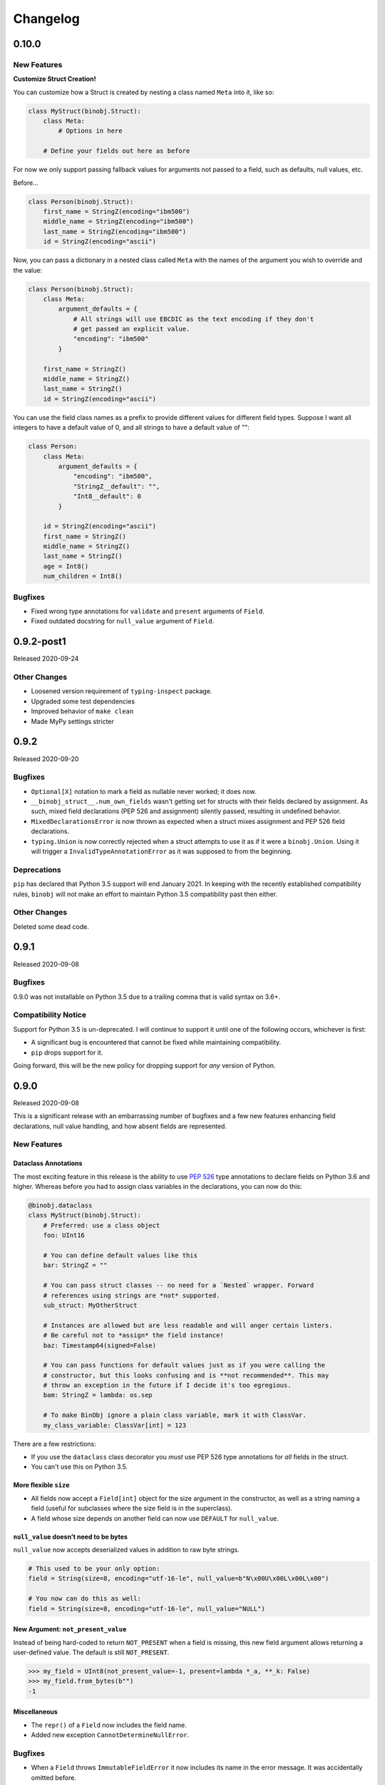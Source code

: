 Changelog
=========

0.10.0
------

New Features
~~~~~~~~~~~~

**Customize Struct Creation!**

You can customize how a Struct is created by nesting a class named ``Meta`` into it,
like so:

.. code-block:: python

    class MyStruct(binobj.Struct):
        class Meta:
            # Options in here

        # Define your fields out here as before

For now we only support passing fallback values for arguments not passed to a field,
such as defaults, null values, etc.

Before...

.. code-block:: python

    class Person(binobj.Struct):
        first_name = StringZ(encoding="ibm500")
        middle_name = StringZ(encoding="ibm500")
        last_name = StringZ(encoding="ibm500")
        id = StringZ(encoding="ascii")

Now, you can pass a dictionary in a nested class called ``Meta`` with the names of the
argument you wish to override and the value:

.. code-block:: python

    class Person(binobj.Struct):
        class Meta:
            argument_defaults = {
                # All strings will use EBCDIC as the text encoding if they don't
                # get passed an explicit value.
                "encoding": "ibm500"
            }

        first_name = StringZ()
        middle_name = StringZ()
        last_name = StringZ()
        id = StringZ(encoding="ascii")

You can use the field class names as a prefix to provide different values for different
field types. Suppose I want all integers to have a default value of 0, and all strings
to have a default value of "":

.. code-block:: python

    class Person:
        class Meta:
            argument_defaults = {
                "encoding": "ibm500",
                "StringZ__default": "",
                "Int8__default": 0
            }

        id = StringZ(encoding="ascii")
        first_name = StringZ()
        middle_name = StringZ()
        last_name = StringZ()
        age = Int8()
        num_children = Int8()

Bugfixes
~~~~~~~~

* Fixed wrong type annotations for ``validate`` and ``present`` arguments of ``Field``.
* Fixed outdated docstring for ``null_value`` argument of ``Field``.

0.9.2-post1
-----------

Released 2020-09-24

Other Changes
~~~~~~~~~~~~~

* Loosened version requirement of ``typing-inspect`` package.
* Upgraded some test dependencies
* Improved behavior of ``make clean``
* Made MyPy settings stricter

0.9.2
-----

Released 2020-09-20

Bugfixes
~~~~~~~~

* ``Optional[X]`` notation to mark a field as nullable never worked; it does now.
* ``__binobj_struct__.num_own_fields`` wasn't getting set for structs with their
  fields declared by assignment. As such, mixed field declarations (PEP 526 and
  assignment) silently passed, resulting in undefined behavior.
* ``MixedDeclarationsError`` is now thrown as expected when a struct mixes
  assignment and PEP 526 field declarations.
* ``typing.Union`` is now correctly rejected when a struct attempts to use it
  as if it were a ``binobj.Union``. Using it will trigger a
  ``InvalidTypeAnnotationError`` as it was supposed to from the beginning.

Deprecations
~~~~~~~~~~~~

``pip`` has declared that Python 3.5 support will end January 2021. In keeping
with the recently established compatibility rules, ``binobj`` will not make an
effort to maintain Python 3.5 compatibility past then either.

Other Changes
~~~~~~~~~~~~~

Deleted some dead code.


0.9.1
-----

Released 2020-09-08

Bugfixes
~~~~~~~~

0.9.0 was not installable on Python 3.5 due to a trailing comma that is valid
syntax on 3.6+.

Compatibility Notice
~~~~~~~~~~~~~~~~~~~~

Support for Python 3.5 is un-deprecated. I will continue to support it until one
of the following occurs, whichever is first:

* A significant bug is encountered that cannot be fixed while maintaining
  compatibility.
* ``pip`` drops support for it.

Going forward, this will be the new policy for dropping support for *any* version
of Python.

0.9.0
-----

Released 2020-09-08

This is a significant release with an embarrassing number of bugfixes and a few
new features enhancing field declarations, null value handling, and how absent
fields are represented.

New Features
~~~~~~~~~~~~

Dataclass Annotations
^^^^^^^^^^^^^^^^^^^^^

The most exciting feature in this release is the ability to use `PEP 526`_ type
annotations to declare fields on Python 3.6 and higher. Whereas before you had
to assign class variables in the declarations, you can now do this:

.. code-block:: python

    @binobj.dataclass
    class MyStruct(binobj.Struct):
        # Preferred: use a class object
        foo: UInt16

        # You can define default values like this
        bar: StringZ = ""

        # You can pass struct classes -- no need for a `Nested` wrapper. Forward
        # references using strings are *not* supported.
        sub_struct: MyOtherStruct

        # Instances are allowed but are less readable and will anger certain linters.
        # Be careful not to *assign* the field instance!
        baz: Timestamp64(signed=False)

        # You can pass functions for default values just as if you were calling the
        # constructor, but this looks confusing and is **not recommended**. This may
        # throw an exception in the future if I decide it's too egregious.
        bam: StringZ = lambda: os.sep

        # To make BinObj ignore a plain class variable, mark it with ClassVar.
        my_class_variable: ClassVar[int] = 123

There are a few restrictions:

* If you use the ``dataclass`` class decorator you *must* use PEP 526 type
  annotations for *all* fields in the struct.
* You can't use this on Python 3.5.

.. _PEP 526: https://www.python.org/dev/peps/pep-0526/


More flexible ``size``
^^^^^^^^^^^^^^^^^^^^^^

* All fields now accept a ``Field[int]`` object for the size argument in the
  constructor, as well as a string naming a field (useful for subclasses where
  the size field is in the superclass).
* A field whose size depends on another field can now use ``DEFAULT`` for ``null_value``.

``null_value`` doesn't need to be bytes
^^^^^^^^^^^^^^^^^^^^^^^^^^^^^^^^^^^^^^^

``null_value`` now accepts deserialized values in addition to raw byte strings.

.. code-block:: python

    # This used to be your only option:
    field = String(size=8, encoding="utf-16-le", null_value=b"N\x00U\x00L\x00L\x00")

    # You now can do this as well:
    field = String(size=8, encoding="utf-16-le", null_value="NULL")

New Argument: ``not_present_value``
^^^^^^^^^^^^^^^^^^^^^^^^^^^^^^^^^^^

Instead of being hard-coded to return ``NOT_PRESENT`` when a field is missing,
this new field argument allows returning a user-defined value. The default is
still ``NOT_PRESENT``.

.. code-block::

    >>> my_field = UInt8(not_present_value=-1, present=lambda *_a, **_k: False)
    >>> my_field.from_bytes(b"")
    -1

Miscellaneous
^^^^^^^^^^^^^

* The ``repr()`` of a ``Field`` now includes the field name.
* Added new exception ``CannotDetermineNullError``.

Bugfixes
~~~~~~~~

* When a ``Field`` throws ``ImmutableFieldError`` it now includes its name in the
  error message. It was accidentally omitted before.
* A variable-sized field using ``DEFAULT`` for its null value would crash with a
  ``TypeError`` upon serialization if it depended on another field for its size.
* Fixed wrong type annotation in ``size`` argument for ``Field`` and also its property.
* ``String`` didn't handle the case when its length was dictated by another field.
  It'd blow up with a ``TypeError`` when serializing. Deserializing worked, though.
* If ``null_value`` was ``DEFAULT`` the field would never load as ``None``. This
  has been broken for a *really* long time.
* ``null_value`` when loading has been completely broken for quite some time; it
  now works for all fields *except* unsized ones such as ``StringZ``.

Breaking Changes
~~~~~~~~~~~~~~~~

Passing ``DEFAULT`` for ``null_value`` of an unsized field such as ``StringZ``
will throw a ``CannotDetermineNullError``. This resolves the asymmetric behavior
where using ``DEFAULT`` throws an error when dumping but erroneously tries to
load whatever's next in the stream when loading, resulting in unpredictable
behavior.

Deprecations
~~~~~~~~~~~~

``Field._get_expected_size()`` has been made a public method. Use ``get_expected_size()``
instead. The private form will still work but is deprecated and will be removed in a
future version.

Other Changes
~~~~~~~~~~~~~

The ``.gitignore`` file now properly ignores autogenerated documentation files.

0.8.0
-----

Released 2020-07-02

New Features
~~~~~~~~~~~~

Official support for Python 3.9.

Bugfixes
~~~~~~~~

* ``_do_load()`` could be given ``None`` for the ``loaded_fields`` argument even
  though the documentation explicitly stated that it was guaranteed to not be.
* ``_do_dump()`` would get given bytes as its ``value`` argument if the field's
  default value was ``None``.
* The ``present`` callable was sometimes passed too few arguments, potentially
  resulting in a ``TypeError``.
* Dumping an unsized iterable in an ``Array`` no longer crashes.
* Dumping a missing field whose ``default`` callable returns ``UNDEFINED`` now
  throws the expected ``MissingRequiredValueError`` exception instead of trying
  to serialize ``UNDEFINED``.
* Test on PyPy 3.6 like we claimed we were. Accidentally deleted that in the
  travis.yml file.

Breaking Changes
~~~~~~~~~~~~~~~~

* Removed ``load()``, ``loads()``, ``dump()``, and ``dumps()`` methods which were
  deprecated in 0.6.2.
* ``Array`` now skips over fields loading as ``NOT_PRESENT`` when loading.
* ``Field`` is now a generic container class, which means all subclasses must
  define their value type. *This only affects users that created their own subclasses.*

Other Changes
~~~~~~~~~~~~~

* PEP 484 type annotations have been added.
* ``Timestamp`` and its subclasses no longer inherit from ``Integer``.
* ``_NamedSentinel`` has been eliminated. In keeping with PEP 484, sentinel values
  such as ``UNDEFINED`` and ``NOT_IMPLEMENTED`` are now enums. For more information
  on why, see `Support for Singleton Types in Unions`_ in the PEP 484 documentation.
* ``from binobj.errors import *`` now only imports the exception classes.
* Travis no longer supports PyPy 3.5 so we have to stop testing on it, but the
  tests pass on CPython 3.5 and PyPy 3.6 so I think you're okay for now.

.. _Support for Singleton Types in Unions: https://www.python.org/dev/peps/pep-0484/#support-for-singleton-types-in-unions


0.7.1
-----

Released 2020-04-30

Other Changes
~~~~~~~~~~~~~

* ``__components__`` and ``__validators__`` were removed and consolidated into a
  single data structure called ``__binobj_struct__`` with a stricter and more
  logical structure. This is a purely internal change and should not affect
  most users.
* Better documentation.

0.7.0
-----

Released 2019-11-25

New Features
~~~~~~~~~~~~

* ``Array`` now sets ``size`` if it's a fixed length and its components have
  fixed sizes as well. As a consequence, ``Struct.get_size()`` now returns a
  value if all arrays inside it are sized.
* ``Nested`` also sets ``size`` if the struct it wraps is of a fixed size.
* ``Struct.from_stream()`` and ``Struct.from_bytes()`` now support an additional
  argument, ``init_kwargs``, that you can use to pass additional arguments to
  the struct's constructor. You can also use this to override a field's value.
* Struct now provides a ``repr`` that shows all of its values, e.g.

.. code-block:: python

    MyStruct(foo=123, bar="456")

Bugfixes
~~~~~~~~

Fixed URL typos in documentation.

Deprecations
~~~~~~~~~~~~

Support for Python 3.5 is deprecated. According to `3.5 release schedule`_, 3.5.9
was the last scheduled release on 2019-11-01.

.. _3.5 release schedule: https://www.python.org/dev/peps/pep-0478/

Other Changes
~~~~~~~~~~~~~

* Now testing the released Python 3.8 version instead of the development version.
* Upgraded *many* testing dependencies.

0.6.6
-----

Released 2019-11-25

Bugfixes
~~~~~~~~

For some bizarre reason package detection from the ``setup.cfg`` file stopped
working in January 2019 and every single release since 0.5.2 hasn't had the
source code in it, and the wheels have been empty. In other words, you could
install ``binobj`` but ``import binobj`` would fail!

This tweaks ``setup.py`` so that you can use it again.

0.6.5
-----

Botched release, removed from PyPI.

0.6.4
-----

Released 2019-09-01

New Features
~~~~~~~~~~~~

Add official support for PyPy 3.6.

0.6.3
-----

Released 2019-04-13

New Features
~~~~~~~~~~~~

Add official support for Python 3.8.

Other Changes
~~~~~~~~~~~~~
* Minor documentation fixes.
* Convert entire repo to use `black`_ for code formatting. I don't agree with
  all of its opinions but I do think it's better to be consistent everywhere.

.. _black: https://black.readthedocs.io/en/stable/

0.6.2
-----

Released 2019-03-05

Deprecations
~~~~~~~~~~~~

The ``load``, ``loads``, ``dump``, and ``dumps`` of ``Field`` classes are
deprecated in favor of ``from_stream``, ``from_bytes``, ``to_stream``, and
``to_bytes`` for consistency with the ``Struct`` methods.

Other Changes
~~~~~~~~~~~~~

* Minor typo fixes in the documentation.
* Changed imports in internal code to stop importing fields from ``binobj``.
* Upgraded test dependencies.

0.6.1
-----

Released: 2019-02-22

Bugfixes
~~~~~~~~

* ``Array`` used to dump all items in the iterable given to it, ignoring ``count``.
  Now it respects ``count``, and will throw an ``ArraySizeError`` if given too
  many or too few elements.
* ``Timestamp`` and subclasses treated naive timestamps as in the local timezone
  when dumping, but when ``tz_aware`` is False timestamps were loaded in UTC
  instead of being converted to the local timezone. This asymmetric behavior has
  been corrected, and naive datetimes are always local.
* ``Bytes`` would always write its ``const`` value, even if a different value
  was passed to it.
* ``Bytes`` always treated its ``size`` as if it were an integer, and never
  supported other valid things like field names or objects, even though all other
  scalar fields do.
* ``Bytes`` didn't support being unsized.
* ``Bytes`` threw an ``UnserializableValueError`` if given anything other than
  bytes or a bytearray. This was *not* in line with the other fields' behavior
  where they would "let it crash" if given an invalid type.

Other Changes
~~~~~~~~~~~~~

* Validators are no longer called when setting a field value. This would cause
  crashes when a validator depends on two fields; if one is updated, the condition
  may no longer be true, even if the user would've updated both fields before
  dumping.
* ``field_object.default`` will return ``const`` if ``const`` is defined but no
  default value was passed in. If you think about it, this makes far more sense
  than the original behavior where it returned ``UNDEFINED``.
* Added new example with CPIO archive reader.

0.6.0
-----

Released: 2019-02-16

New Features
~~~~~~~~~~~~

New field types were added:

* ``Float16``: half-precision floating-point numbers. While this has technically
  been supported since 0.4.3, it was never made explicit. ``Float16`` only works
  on Python 3.6 and above. Attempting to use it on Python 3.5 will trigger a
  ``ValueError``.
* ``Timestamp``, ``Timestamp32``, and ``Timestamp64``.

Bugfixes
~~~~~~~~

* ``Integer`` accidentally used some positional arguments instead of keyword-only.
  Only a breaking change for people who used it directly (rare) and ignored the
  "only use keyword argumets" advice.
* ``Integer`` wasn't catching ``OverflowError`` and rethrowing it as an
  ``UnserializableValueError`` like it was supposed to.
* ``helpers.iter_bytes()`` would iterate through the entire stream if ``max_bytes``
  was 0.
* ``Struct.to_dict()`` didn't omit fields marked with ``discard``.

Breaking Changes
~~~~~~~~~~~~~~~~

* Support for Python 3.4 was dropped (deprecated 0.5.1).
* Zigzag integer encoding support was dropped (deprecated 0.5.0).
* Removed the ``validation`` module and moved the decorator marker to ``decorators``.
* ``Struct.to_dict()`` now omits fields marked with ``discard``. They used to be
  left in due to a bug that has now been fixed.
* ``Float`` and ``String`` field class constructors have been changed to throw
  ``ConfigurationError`` instead of other exception types, to be more in line
  with the other fields.

Other Changes
~~~~~~~~~~~~~

* Many many fixes and clarifications to documentation.
* Changed default string encoding from Latin-1 to ISO 8859-1. They're synonyms
  for the same standard, but ISO 8859-1 is the official name. Behavior is
  identical.

0.5.2
-----

Released: 2019-01-31

Fix typo in homepage URL. Otherwise identical to 0.5.1.

0.5.1
-----

Released: 2019-01-31

This release is functionally identical to 0.5.0; changes are completely internal.

Breaking Changes
~~~~~~~~~~~~~~~~

Setuptools < 30.3.0 (8 Dec 2016) will no longer work, as configuration has been
moved to setup.cfg. Please install a newer version.

Deprecations
~~~~~~~~~~~~

Support for Python 3.4 is deprecated and will be dropped in 0.6.0. Python 3.4
reaches end-of-life in March 2019 and will no longer be maintained. See `PEP 429`_
for full details.

.. _PEP 429: https://www.python.org/dev/peps/pep-0429/

Other Changes
~~~~~~~~~~~~~

A lot of fixes for incorrect, partial, or outdated documentation.

0.5.0
-----

Released: 2018-12-21

Features
~~~~~~~~

Comparing a ``Struct`` instance to ``UNDEFINED`` is now True if and only if the
struct has all of its fields undefined. Previously a struct would never compare
equal to ``UNDEFINED``.

Deprecations
~~~~~~~~~~~~

Zigzag integer encoding support will be dropped in 0.6.0. It was an experimental
feature added when I was experimenting with different variable-length integer
formats. It's highly specific to Protobuf_ and just doesn't seem useful to have
here.

.. _Protobuf: https://developers.google.com/protocol-buffers/


Breaking Changes
~~~~~~~~~~~~~~~~

* The ``endian`` and ``signed`` keyword arguments to ``VariableLengthInteger``
  were deprecated in version 0.4.3 and have been removed.
* The ``fill_missing`` argument to ``Struct.to_dict()`` was deprecated in version
  0.4.0 and has been removed.
* ``Struct`` no longer behaves as a `MutableMapping`_. All dictionary mixin
  methods have been removed. This was deprecated in 0.4.1. Several behaviors were
  broken by this change, namely that

  * ``dict(struct_instance)`` no longer works and will cause a ``TypeError``.
    Use ``struct_instance.to_dict()``.
  * Dictionary expansion like ``**struct_instance`` will also no longer work. Use
    ``**struct_instance.to_dict()``.

.. _MutableMapping: https://docs.python.org/3/library/collections.abc.html#collections.abc.MutableMapping

Other Changes
~~~~~~~~~~~~~

Trivial fixes to documentation to fix broken links.

0.4.6
-----

Released: 2018-09-28

Bugfixes
~~~~~~~~

* A fair number of documentation fixes -- better explanations, formatting fixes,
  broken internal links.
* Fix bug in Makefile introduced in 0.4.4 where ``fields`` submodule wasn't
  detected as a dependency for testing and documentation building.
* Work around installation crash while testing on Python 3.4, due to a known_ race
  condition in ``setuptools``.

.. _known: https://github.com/pypa/setuptools/issues/951

Other Changes
~~~~~~~~~~~~~

* Dependencies:
  * Bump Python 3.6 testing version to 3.6.6.
  * Minimum required ``pytest`` version is now 3.1.
  * Now compatible with ``tox`` 3.x.
* Use 3.7.0 as the default version for running stuff and testing.
* Add deprecation warnings for (almost) all dictionary methods in ``Struct``.
  They've been deprecated since 0.4.1 but I didn't add the warnings.

0.4.5
-----

Released: 2018-08-04

Bugfixes
~~~~~~~~

* ``StringZ`` failed to include the trailing null when reporting its size.
* ``pylint`` was missing from the development dependencies.

Features
~~~~~~~~

Added ``present`` argument to ``Field`` that accepts a callable returning a
boolean indicating if the field is present. This is useful for optional
structures whose presence in a stream is dependent on a bit flag somewhere
earlier in the stream:

.. code-block:: python

    class MyStruct(binobj.Struct):
        flags = fields.UInt8()
        name = fields.StringZ(present=lambda f, *_: f['flags'] & 0x80)

    MyStruct.from_bytes(b'\0') == {
        'flags': 0,
        'name': fields.NOT_PRESENT,
    }

0.4.4
-----

Released: 2018-07-14

Bugfixes
~~~~~~~~

* Loading floats didn't work at all because ``size`` wasn't set in the constructor.
* Fixed minor typo in the documentation.

Other Changes
~~~~~~~~~~~~~

This release is a significant rearrangement of the code, but no behavior has
changed.

``binobj.fields`` was split from a module into a subpackage, with the following
modules:

* ``base``: The ``Field`` base class and a few other things.
* ``containers``: The fields used to nest other schemas and fields, such as
  ``Array`` and ``Nested``.
* ``numeric``: All fields representing numeric values, such as integers and
   floats.
* ``stringlike``: All fields that are text strings or bytes.


0.4.3
-----

Released: 2018-07-09

Bugfixes
~~~~~~~~

* You no longer need to specify the signedness of variable-length integer fields,
  since those are hard-coded by the standards anyway.
* Outdated documentation was missing some arguments in ``_do_load`` and ``_do_dump``
  examples.

Features
~~~~~~~~

* Added the ``Float32`` and ``Float64`` fields. These support 32- and 64-bit
  floating-point numbers stored in IEEE-754:2008 interchange format.
* Added support for signed and unsigned `LEB128 <https://en.wikipedia.org/wiki/LEB128>`_
  variable-length integers.

Deprecations
~~~~~~~~~~~~

* Passing the ``signed`` or ``endian`` keyword arguments to a ``VariableLengthInteger``
  is now superfluous, and will cause a ``DeprecationWarning``. These arguments
  will be removed in a future version.
* Importing ``Field`` objects *directly* from ``binobj`` is deprecated. Import
  them from ``binobj.fields`` instead. This will reduce namespace clutter.

.. code-block:: python

    # Deprecated:
    from binobj import String

    # Do this instead:
    from binobj.fields import String

Other Changes
~~~~~~~~~~~~~

* Use the "Alabaster" theme for documentation instead of RTD.
* Relax the dependency on ``bumpversion``.

0.4.2
-----

Released: 2018-06-07

Bugfixes
~~~~~~~~

Variable-length integer fields now set their ``size`` attribute if ``const`` is
defined. *Not* doing so was apparently a deliberate decision, which I no longer
understand.

Other Changes
~~~~~~~~~~~~~

* ``Union`` now throws a ``ConfigurationError`` if it gets a ``Field`` class
  instead of an instance of a ``Field`` class. This would otherwise result in
  hard to debug ``TypeError``\s being thrown when trying to load or dump.
* Trying to use a ``computes`` decorator on a const field will trigger a
  ``ConfigurationError``.
* ``Bytes`` no longer crashes with an ``UndefinedSizeError`` if it isn't given a
  size. I'm not sure why I ever thought that ``Bytes`` should only be a fixed
  length.

0.4.1
-----

Released: 2018-05-13

Bugfixes
~~~~~~~~

* Struct size couldn't be calculated if the struct contained computed fields or
  had to use the default value for any field.
* Setting the value of a computed or const field would persist until that field
  was deleted. Trying to modify a computed or const field will now trigger a
  ``ImmutableFieldError``.
* Accessing a field as an attribute no longer sets the field to its default
  value if the field hasn't been assigned yet. This made sense before computed
  fields were added, since ostensibly changing one field wouldn't affect any
  others.
* Values assigned to a struct using dictionary notation were not validated.
* ``len()`` now throws a ``MissingRequiredValueError`` exception if the struct
  size couldn't be computed. ``UndefinedSizeError`` is a configuration error and
  in retrospect made no sense to throw there.
* A better error message is shown when accessing a ``Struct`` using a field name
  that doesn't exist.
* Attempting to get the value of a field that hasn't been set yet via dictionary
  access used to throw a ``KeyError`` even if it was a computed field. Now it
  throws the expected ``MissingRequiredValueError``.

Other Changes
~~~~~~~~~~~~~

* Dictionary methods on ``Struct`` like ``get``, ``setdefault``, etc. are
  **deprecated** and should not be used anymore. They will be removed in 0.5.0.
* Validator decorators now detect when they're being misused (i.e. called as
  ``@validator`` instead of ``@validator()`` and throw a helpful exception.
* Bump tested CPython versions to the latest release, i.e. 3.4.7 -> 3.4.8, etc.
* Bump PyPy3.5 5.10 to v6.0


0.4.0
-----

Released: 2018-04-21

Bugfixes
~~~~~~~~

* Removed unused ``__computed_fields__`` property from ``Struct`` classes. It was
  accidentally left in.
* Fixed WAV file generation in the examples. It was writing the frequency of the
  wave to the file, not the amplitude.
* Miscellaneous tweaks and typo corrections in documentation.

Features
~~~~~~~~

Added support for adding validators on fields, both as methods in their ``Struct``
and passed in to the constructor. You can also have validator methods that
validate the entire ``Struct`` just after loading or just before dumping.

Breaking Changes
~~~~~~~~~~~~~~~~

* Dropped support for Python 3.3, which has been deprecated. Please upgrade to a
  newer version of Python.
* ``VariableSizedFieldError`` was deprecated in 0.3.1. It has been removed and
  completely replaced by ``UndefinedSizeError``.

Other Changes
~~~~~~~~~~~~~

* Start testing on Python 3.7.
* Assigning directly to the ``__values__`` dict in a ``Struct`` is **deprecated**,
  as it circumvents validators. ``__values__`` will be removed in a future
  release.

0.3.1
-----

Released: 2018-03-28

Bugfixes
~~~~~~~~

* Fixed bug where ``Bytes`` wasn't checking how many bytes it was writing when
  dumping.
* Fixed bug where ``Field.size`` was incorrectly computed for fields where
  ``len(const)`` wasn't equivalent to the field size, e.g. for ``String`` fields
  using a UTF-16 encoding.


Other Changes
~~~~~~~~~~~~~

* ``VariableSizedFieldError`` has been **deprecated**, and will be replaced by
  ``UndefinedSizeError``. This is because the exception name and error message
  was misleadingly narrow in scope.
* Removed undocumented ``loaded_fields`` and ``all_fields`` arguments from the
  loading and dumping methods in ``Struct``. They were left in by mistake and
  never used.


0.3.0
-----

Released: 2018-03-23

Bugfixes
~~~~~~~~

* Fixed field redefinition detection. Subclassing wasn't supported in earlier
  versions but the code was still there.

Features
~~~~~~~~

1. ``Array`` can now take another ``Field`` or a string naming a ``Field`` as its
   ``count`` argument. This lets you avoid having to write a halting function:

.. code-block:: python

    # As of 0.3.0:
    class MyStruct(Struct):
        n_numbers = UInt16()
        numbers = Array(UInt16(), count=n_numbers)

    # For earlier versions:

    def halt_n_numbers(seq, stream, values, context, loaded_fields):
        return len(values) >= loaded_fields['n_numbers']

    class MyStruct(Struct):
        n_numbers = UInt16()
        numbers = Array(UInt16(), halt_check=halt_n_numbers)

2. The new ``computes`` decorator gives you the ability to use a function to
   dynamically compute the value of a field when serializing, instead of passing
   it in yourself.

3. New field type ``Union`` allows you to emulate C's ``union`` storage class
   using fields, structs, or any combination of the two.

4. Added ``struct`` and ``obj`` keyword arguments to ``ConfigurationError`` to
   give more flexibility in what errors it and its subclasses can be used for.


Breaking Changes
~~~~~~~~~~~~~~~~

None.


Documentation
~~~~~~~~~~~~~

* Changed development stage from alpha stage to beta.
* Expanded documentation of existing code, fixed inter-module references.


0.2.1
-----

Released: 2018-03-18


Bugfixes
~~~~~~~~

1. Fixed argument names in overridden methods of some fields differing from their
   superclass' signature. Affects ``Integer``, ``String``, ``StringZ`` and
   ``VariableLengthInteger``.
2. Fixed ``to_dict()`` method of ``Struct`` so that it recurses and converts all
   nested fields and arrays into Python dicts as well. This means that the output
   of ``Struct.to_dict()`` is JSON-serializable if all fields are defined.
3. Changed ``BytesIO`` in documentation to ``BufferedIOBase`` since ``FileIO`` is
   also a legitimate input type.
4. ``Array`` halt functions can now reference the fields that have already been
   deserialized. This was supposed to be included in 0.1.0 but somehow was
   overlooked.

Breaking Changes
~~~~~~~~~~~~~~~~

* The fix for bug 2:

  * ``dict(struct)`` and ``struct.to_dict()`` no longer give identical results.
  * For nested structures, ``struct.to_dict()`` will return dictionaries where
    the old behavior would return instances of those ``Struct`` objects. This
    only matters if your code relied on nested structs being ``Struct`` objects.

* The fix for bug 4 added additional a positional argument to ``_do_load``,
  ``_do_dump``, and the halt functions. This will break subclasses that define
  these functions, but the fix is minimal:

  * Add ``loaded_fields`` as the last argument to your halt functions as well as
    any overridden ``_do_load`` methods in custom fields.
  * Add ``all_fields`` as the last argument to ``_do_dump`` methods in custom
    fields.


Documentation
~~~~~~~~~~~~~

* Added WAV file example and unit tests.
* Changed "end to end tests" file into a BMP file example since it was only using
  the BMP format anyway.
* Added comprehensive tutorial on basics with a bit of intermediate stuff.


0.2.0
-----

Released: 2018-03-04

Bugfixes
~~~~~~~~

* ``StringZ`` can now load strings in character encodings that use more than one
  byte to represent null, e.g. UTF-16.
* Fixed some typos in documentation.

Features
~~~~~~~~

* ``String`` and its subclasses now take a ``pad_byte`` argument that pads strings
  with that byte if they're too short after encoding. For example:

.. code-block:: python

    >>> String(size=4, pad_byte=b' ').dumps('a')
    b'a   '

Breaking Changes
~~~~~~~~~~~~~~~~

None.


0.1.0
-----

Released: 2018-03-03

Initial release.
